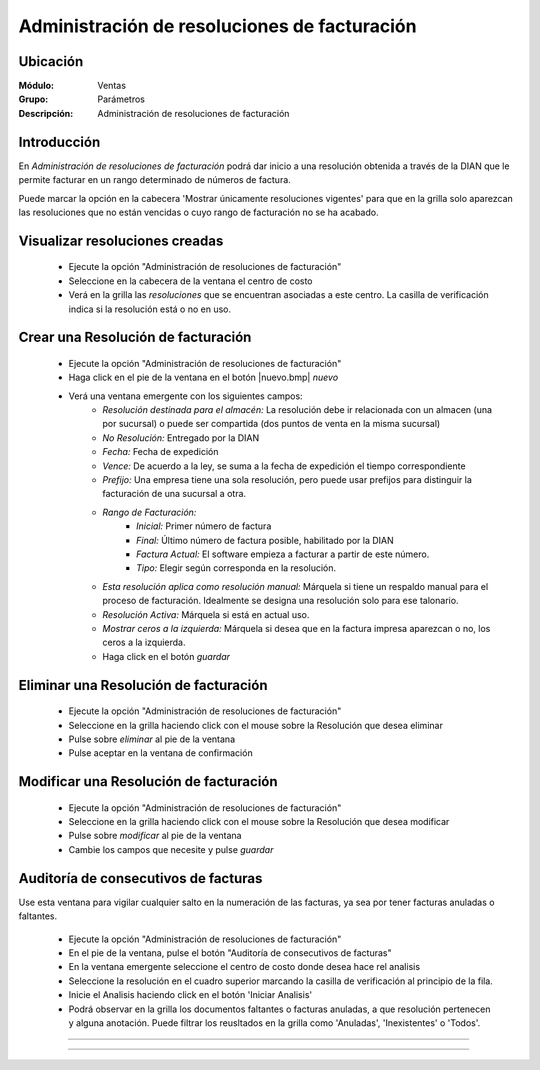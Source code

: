 =============================================
Administración de resoluciones de facturación
=============================================

Ubicación
=========

:Módulo:
 Ventas

:Grupo:
 Parámetros

:Descripción:
   Administración de resoluciones de facturación

Introducción
============

En *Administración de resoluciones de facturación* podrá dar inicio a una resolución obtenida a través de la DIAN que le permite facturar en un rango determinado de números de factura.

Puede marcar la opción en la cabecera 'Mostrar únicamente resoluciones vigentes' para que en la grilla solo aparezcan las resoluciones que no están vencidas o cuyo rango de facturación no se ha acabado.

Visualizar resoluciones creadas
===============================

	- Ejecute la opción "Administración de resoluciones de facturación"
	- Seleccione en la cabecera de la ventana el centro de costo 
	- Verá en la grilla las *resoluciones* que se encuentran asociadas a este centro. La casilla de verificación indica si la resolución está o no en uso.

Crear una Resolución de facturación
===================================

	- Ejecute la opción "Administración de resoluciones de facturación"
	- Haga click en el pie de la ventana en el botón |nuevo.bmp| *nuevo*
	- Verá una ventana emergente con los siguientes campos:
		- *Resolución destinada para el almacén:* La resolución debe ir relacionada con un almacen (una por sucursal) o puede ser compartida (dos puntos de venta en la misma sucursal)
		- *No Resolución:* Entregado por la DIAN
		- *Fecha:* Fecha de expedición
		- *Vence:* De acuerdo a la ley, se suma a la fecha de expedición el tiempo correspondiente
		- *Prefijo:* Una empresa tiene una sola resolución, pero puede usar prefijos para distinguir la facturación de una sucursal a otra.
		- *Rango de Facturación:*
			- *Inicial:* Primer número de factura
			- *Final:* Último número de factura posible, habilitado por la DIAN
			- *Factura Actual:* El software empieza a facturar a partir de este número.
			- *Tipo:* Elegir según corresponda en la resolución.
		- *Esta resolución aplica como resolución manual:* Márquela si tiene un respaldo manual para el proceso de facturación. Idealmente se designa una resolución solo para ese talonario.
		- *Resolución Activa:* Márquela si está en actual uso.
		- *Mostrar ceros a la izquierda:* Márquela si desea que en la factura impresa aparezcan o no, los ceros a la izquierda.
		- Haga click en el botón |save.bmp| *guardar*

Eliminar una Resolución de facturación
======================================

	- Ejecute la opción "Administración de resoluciones de facturación"
	- Seleccione en la grilla haciendo click con el mouse sobre la Resolución que desea eliminar
	- Pulse sobre |delete.bmp| *eliminar* al pie de la ventana 
	- Pulse aceptar en la ventana de confirmación

	.. Note:

		No se pueden eliminar resoluciones que ya tengan un proceso de facturación iniciado, si desea dejarla de usar entonces desactivela. Para desactivarla desmarque la casilla 'Resolución activa' en la configuración de la resolución en `Modificar una Resolución de facturación`_

Modificar una Resolución de facturación
=======================================

	- Ejecute la opción "Administración de resoluciones de facturación"
	- Seleccione en la grilla haciendo click con el mouse sobre la Resolución que desea modificar
	- Pulse sobre |wzedit.bmp| *modificar* al pie de la ventana 
	- Cambie los campos que necesite y pulse |save.bmp| *guardar*

Auditoría de consecutivos de facturas
======================================

Use esta ventana para vigilar cualquier salto en la numeración de las facturas, ya sea por tener facturas anuladas o faltantes.

	- Ejecute la opción "Administración de resoluciones de facturación"
	- En el pie de la ventana, pulse el botón "Auditoría de consecutivos de facturas"
	- En la ventana emergente seleccione el centro de costo donde desea hace rel analisis
	- Seleccione la resolución en el cuadro superior marcando la casilla de verificación al principio de la fila.
	- Inicie el Analisis haciendo click en el botón 'Iniciar Analisis'
	- Podrá observar en la grilla los documentos faltantes o facturas anuladas, a que resolución pertenecen y alguna anotación. Puede filtrar los reusltados en la grilla como 'Anuladas', 'Inexistentes' o 'Todos'.






--------------------------------------------

.. |pdf_logo.gif| image:: /_images/generales/pdf_logo.gif
.. |excel.bmp| image:: /_images/generales/excel.bmp
.. |codbar.png| image:: /_images/generales/codbar.png
.. |printer_q.bmp| image:: /_images/generales/printer_q.bmp
.. |calendaricon.gif| image:: /_images/generales/calendaricon.gif
.. |gear.bmp| image:: /_images/generales/gear.bmp
.. |openfolder.bmp| image:: /_images/generales/openfold.bmp
.. |library_listview.bmp| image:: /_images/generales/library_listview.png
.. |plus.bmp| image:: /_images/generales/plus.bmp
.. |wzedit.bmp| image:: /_images/generales/wzedit.bmp
.. |buscar.bmp| image:: /_images/generales/buscar.bmp
.. |delete.bmp| image:: /_images/generales/delete.bmp
.. |btn_ok.bmp| image:: /_images/generales/btn_ok.bmp
.. |refresh.bmp| image:: /_images/generales/refresh.bmp
.. |descartar.bmp| image:: /_images/generales/descartar.bmp
.. |save.bmp| image:: /_images/generales/save.bmp
.. |wznew.bmp| image:: /_images/generales/wznew.bmp

































--------------------------------------------

.. |pdf_logo.gif| image:: /_images/generales/pdf_logo.gif
.. |excel.bmp| image:: /_images/generales/excel.bmp
.. |codbar.png| image:: /_images/generales/codbar.png
.. |printer_q.bmp| image:: /_images/generales/printer_q.bmp
.. |calendaricon.gif| image:: /_images/generales/calendaricon.gif
.. |gear.bmp| image:: /_images/generales/gear.bmp
.. |openfolder.bmp| image:: /_images/generales/openfold.bmp
.. |library_listview.bmp| image:: /_images/generales/library_listview.png
.. |plus.bmp| image:: /_images/generales/plus.bmp
.. |wzedit.bmp| image:: /_images/generales/wzedit.bmp
.. |buscar.bmp| image:: /_images/generales/buscar.bmp
.. |delete.bmp| image:: /_images/generales/delete.bmp
.. |btn_ok.bmp| image:: /_images/generales/btn_ok.bmp
.. |refresh.bmp| image:: /_images/generales/refresh.bmp
.. |descartar.bmp| image:: /_images/generales/descartar.bmp
.. |save.bmp| image:: /_images/generales/save.bmp
.. |wznew.bmp| image:: /_images/generales/wznew.bmp